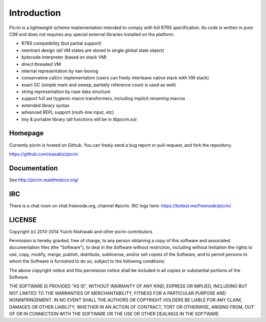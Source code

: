 Introduction
============

Picrin is a lightweight scheme implementation intended to comply with full R7RS specification. Its code is written in pure C99 and does not requires any special external libraries installed on the platform.

- R7RS compatibility (but partial support)
- reentrant design (all VM states are stored in single global state object)
- bytecode interpreter (based on stack VM)
- direct threaded VM
- internal representation by nan-boxing
- conservative call/cc implementation (users can freely interleave native stack with VM stack)
- exact GC (simple mark and sweep, partially reference count is used as well)
- string representation by rope data structure
- support full set hygienic macro transformers, including implicit renaming macros
- extended library syntax
- advanced REPL support (multi-line input, etc)
- tiny & portable library (all functions will be in `libpicrin.so`)

Homepage
--------

Currently picrin is hosted on Github. You can freely send a bug report or pull-request, and fork the repository.

https://github.com/wasabiz/picrin

Documentation
-------------

See http://picrin.readthedocs.org/

IRC
---

There is a chat room on chat.freenode.org, channel #picrin. IRC logs here: https://botbot.me/freenode/picrin/

LICENSE
-------

Copyright (c) 2013-2014 Yuichi Nishiwaki and other picrin contributors

Permission is hereby granted, free of charge, to any person obtaining a copy of
this software and associated documentation files (the "Software"), to deal in
the Software without restriction, including without limitation the rights to
use, copy, modify, merge, publish, distribute, sublicense, and/or sell copies of
the Software, and to permit persons to whom the Software is furnished to do so,
subject to the following conditions:

The above copyright notice and this permission notice shall be included in all
copies or substantial portions of the Software.

THE SOFTWARE IS PROVIDED "AS IS", WITHOUT WARRANTY OF ANY KIND, EXPRESS OR
IMPLIED, INCLUDING BUT NOT LIMITED TO THE WARRANTIES OF MERCHANTABILITY, FITNESS
FOR A PARTICULAR PURPOSE AND NONINFRINGEMENT. IN NO EVENT SHALL THE AUTHORS OR
COPYRIGHT HOLDERS BE LIABLE FOR ANY CLAIM, DAMAGES OR OTHER LIABILITY, WHETHER
IN AN ACTION OF CONTRACT, TORT OR OTHERWISE, ARISING FROM, OUT OF OR IN
CONNECTION WITH THE SOFTWARE OR THE USE OR OTHER DEALINGS IN THE SOFTWARE.
